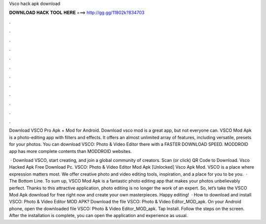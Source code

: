 Vsco hack apk download



𝐃𝐎𝐖𝐍𝐋𝐎𝐀𝐃 𝐇𝐀𝐂𝐊 𝐓𝐎𝐎𝐋 𝐇𝐄𝐑𝐄 ===> http://gg.gg/11802k?834703



.



.



.



.



.



.



.



.



.



.



.



.

Download VSCO Pro Apk + Mod for Android. Download vsco mod is a great app, but not everyone can. VSCO Mod Apk is a photo-editing app with filters and effects. It offers an almost unlimited array of features, including versatile, presets for your photos. You can download VSCO: Photo & Video Editor there with a FASTER DOWNLOAD SPEED. MODDROID app has more complete contents than MODDROID websites.

 · Download VSCO, start creating, and join a global community of creators. Scan (or click) QR Code to Download. Vsco Hacked Apk Free Download Pc. VSCO: Photo & Video Editor Mod Apk [Unlocked] Vsco Apk Mod. VSCO is a place where expression matters most. We offer creative photo and video editing tools, inspiration, and a place for you to be you.  · The Bottom Line. To sum up, VSCO Mod Apk is a fantastic photo editing app that makes your photos unbelievably perfect. Thanks to this attractive application, photo editing is no longer the work of an expert. So, let’s take the VSCO Mod Apk download for free right now and create your own masterpieces. Happy editing!  · How to download and install VSCO: Photo & Video Editor MOD APK? Download the file VSCO: Photo & Video Editor_MOD_apk. On your Android phone, open the downloaded file VSCO: Photo & Video Editor_MOD_apk. Tap Install. Follow the steps on the screen. After the installation is complete, you can open the application and experience as usual.
